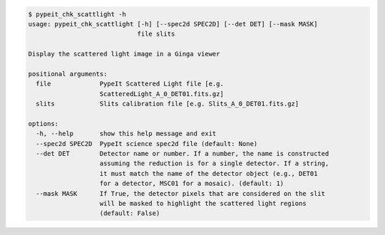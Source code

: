 .. code-block:: console

    $ pypeit_chk_scattlight -h
    usage: pypeit_chk_scattlight [-h] [--spec2d SPEC2D] [--det DET] [--mask MASK]
                                 file slits
    
    Display the scattered light image in a Ginga viewer
    
    positional arguments:
      file             PypeIt Scattered Light file [e.g.
                       ScatteredLight_A_0_DET01.fits.gz]
      slits            Slits calibration file [e.g. Slits_A_0_DET01.fits.gz]
    
    options:
      -h, --help       show this help message and exit
      --spec2d SPEC2D  PypeIt science spec2d file (default: None)
      --det DET        Detector name or number. If a number, the name is constructed
                       assuming the reduction is for a single detector. If a string,
                       it must match the name of the detector object (e.g., DET01
                       for a detector, MSC01 for a mosaic). (default: 1)
      --mask MASK      If True, the detector pixels that are considered on the slit
                       will be masked to highlight the scattered light regions
                       (default: False)
    